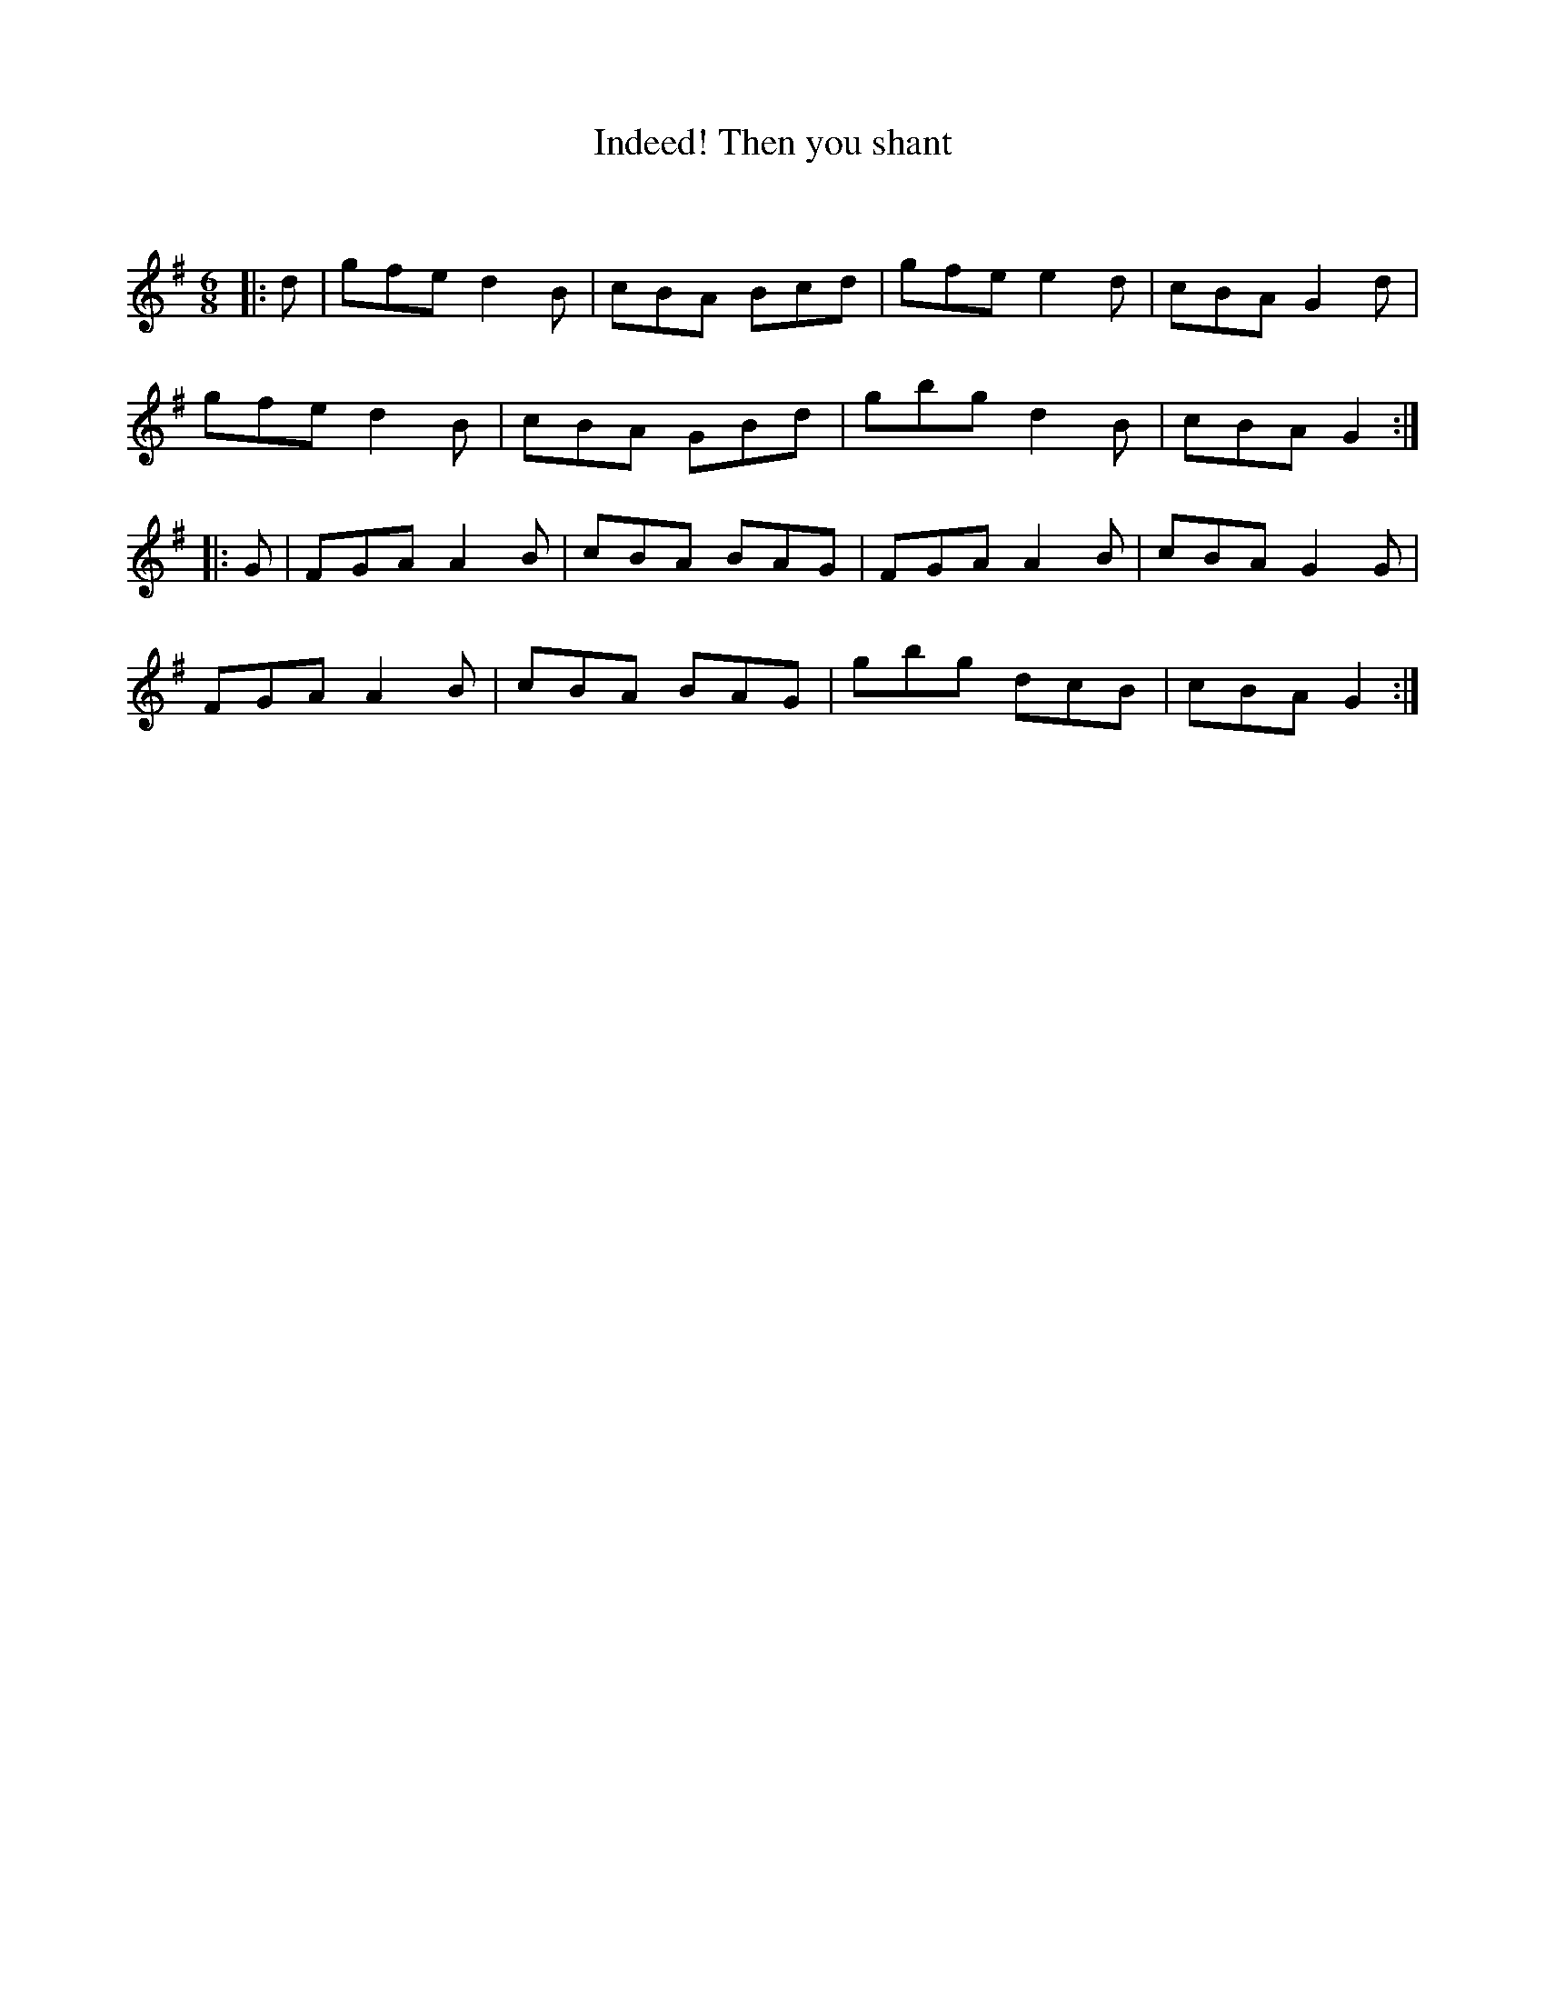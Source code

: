 X:1
T: Indeed! Then you shant
C:
R:Jig
Q:180
K:G
M:6/8
L:1/16
|:d2|g2f2e2 d4B2|c2B2A2 B2c2d2|g2f2e2 e4d2|c2B2A2 G4d2|
g2f2e2 d4B2|c2B2A2 G2B2d2|g2b2g2 d4B2|c2B2A2 G4:|
|:G2|F2G2A2 A4B2|c2B2A2 B2A2G2|F2G2A2 A4B2|c2B2A2 G4G2|
F2G2A2 A4B2|c2B2A2 B2A2G2|g2b2g2 d2c2B2|c2B2A2 G4:|
